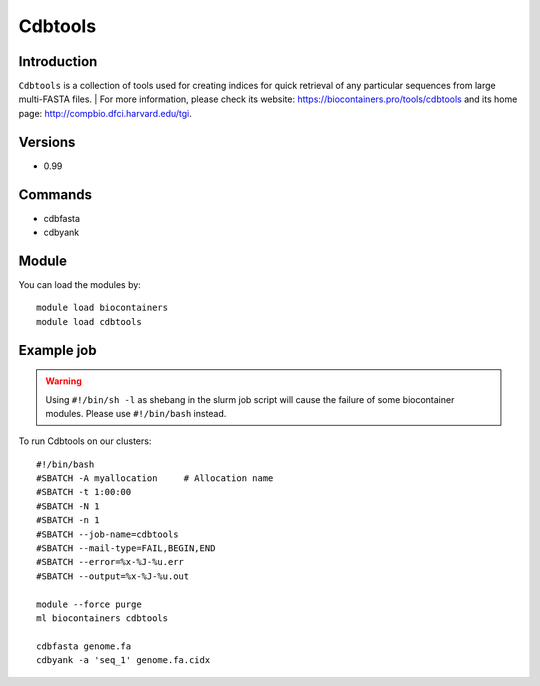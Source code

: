 .. _backbone-label:

Cdbtools
==============================

Introduction
~~~~~~~~
``Cdbtools`` is a collection of tools used for creating indices for quick retrieval of any particular sequences from large multi-FASTA files. 
| For more information, please check its website: https://biocontainers.pro/tools/cdbtools and its home page: http://compbio.dfci.harvard.edu/tgi.

Versions
~~~~~~~~
- 0.99

Commands
~~~~~~~
- cdbfasta
- cdbyank

Module
~~~~~~~~
You can load the modules by::
    
    module load biocontainers
    module load cdbtools

Example job
~~~~~
.. warning::
    Using ``#!/bin/sh -l`` as shebang in the slurm job script will cause the failure of some biocontainer modules. Please use ``#!/bin/bash`` instead.

To run Cdbtools on our clusters::

    #!/bin/bash
    #SBATCH -A myallocation     # Allocation name 
    #SBATCH -t 1:00:00
    #SBATCH -N 1
    #SBATCH -n 1
    #SBATCH --job-name=cdbtools
    #SBATCH --mail-type=FAIL,BEGIN,END
    #SBATCH --error=%x-%J-%u.err
    #SBATCH --output=%x-%J-%u.out

    module --force purge
    ml biocontainers cdbtools

    cdbfasta genome.fa
    cdbyank -a 'seq_1' genome.fa.cidx
    
